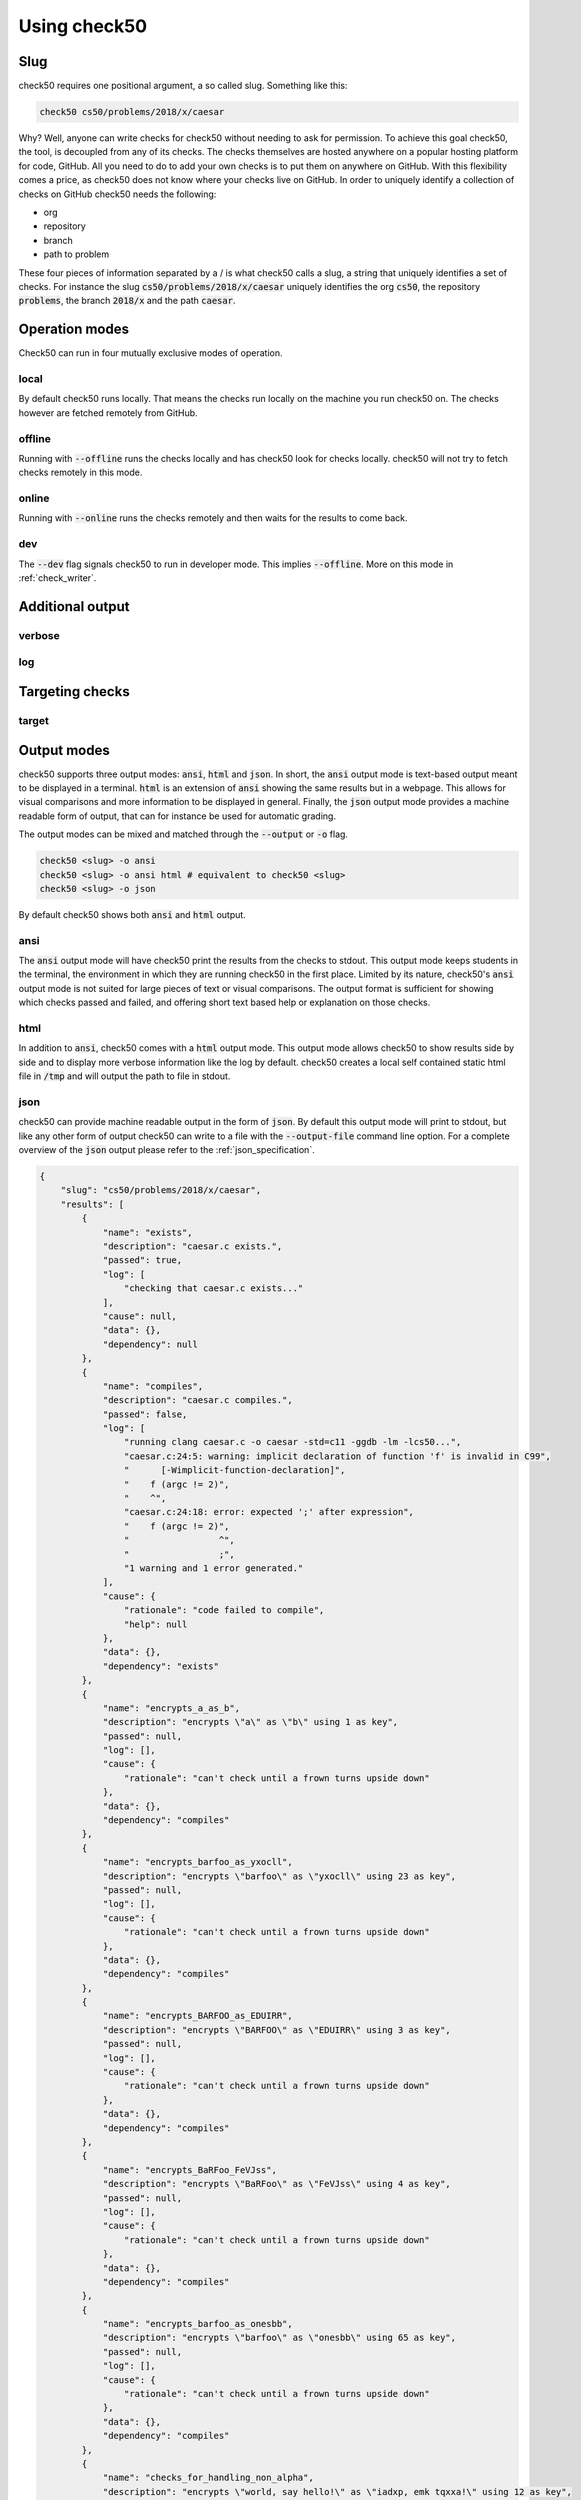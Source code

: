 .. _check50_user:

Using check50
======================

Slug
**********************
check50 requires one positional argument, a so called slug. Something like this:

.. code-block:: bash

    check50 cs50/problems/2018/x/caesar

Why? Well, anyone can write checks for check50 without needing to ask for permission. To achieve this goal check50, the tool, is decoupled from any of its checks. The checks themselves are hosted anywhere on a popular hosting platform for code, GitHub. All you need to do to add your own checks is to put them on anywhere on GitHub. With this flexibility comes a price, as check50 does not know where your checks live on GitHub. In order to uniquely identify a collection of checks on GitHub check50 needs the following:

* org
* repository
* branch
* path to problem

These four pieces of information separated by a / is what check50 calls a slug, a string that uniquely identifies a set of checks. For instance the slug :code:`cs50/problems/2018/x/caesar` uniquely identifies the org :code:`cs50`, the repository :code:`problems`, the branch :code:`2018/x` and the path :code:`caesar`.


Operation modes
**********************
Check50 can run in four mutually exclusive modes of operation.

**********************
local
**********************
By default check50 runs locally. That means the checks run locally on the machine you run check50 on. The checks however are fetched remotely from GitHub.

**********************
offline
**********************
Running with :code:`--offline` runs the checks locally and has check50 look for checks locally. check50 will not try to fetch checks remotely in this mode.

**********************
online
**********************
Running with :code:`--online` runs the checks remotely and then waits for the results to come back.

**********************
dev
**********************
The :code:`--dev` flag signals check50 to run in developer mode. This implies :code:`--offline`. More on this mode in :ref:`check_writer`.


Additional output
**********************

**********************
verbose
**********************

**********************
log
**********************


Targeting checks
**********************

**********************
target
**********************


Output modes
**********************
check50 supports three output modes: :code:`ansi`, :code:`html` and :code:`json`. In short, the :code:`ansi` output mode is text-based output meant to be displayed in a terminal. :code:`html` is an extension of :code:`ansi` showing the same results but in a webpage. This allows for visual comparisons and more information to be displayed in general. Finally, the :code:`json` output mode provides a machine readable form of output, that can for instance be used for automatic grading.

The output modes can be mixed and matched through the :code:`--output` or :code:`-o` flag.

.. code-block:: bash

    check50 <slug> -o ansi
    check50 <slug> -o ansi html # equivalent to check50 <slug>
    check50 <slug> -o json

By default check50 shows both :code:`ansi` and :code:`html` output.

**********************
ansi
**********************
The :code:`ansi` output mode will have check50 print the results from the checks to stdout. This output mode keeps students in the terminal, the environment in which they are running check50 in the first place. Limited by its nature, check50's :code:`ansi` output mode is not suited for large pieces of text or visual comparisons. The output format is sufficient for showing which checks passed and failed, and offering short text based help or explanation on those checks.

.. image:: ansi_output.png

**********************
html
**********************
In addition to :code:`ansi`, check50 comes with a :code:`html` output mode. This output mode allows check50 to show results side by side and to display more verbose information like the log by default. check50 creates a local self contained static html file in :code:`/tmp` and will output the path to file in stdout.

.. image:: html_output.png

**********************
json
**********************
check50 can provide machine readable output in the form of :code:`json`. By default this output mode will print to stdout, but like any other form of output check50 can write to a file with the :code:`--output-file` command line option. For a complete overview of the :code:`json` output please refer to the :ref:`json_specification`.

.. code-block:: json

    {
        "slug": "cs50/problems/2018/x/caesar",
        "results": [
            {
                "name": "exists",
                "description": "caesar.c exists.",
                "passed": true,
                "log": [
                    "checking that caesar.c exists..."
                ],
                "cause": null,
                "data": {},
                "dependency": null
            },
            {
                "name": "compiles",
                "description": "caesar.c compiles.",
                "passed": false,
                "log": [
                    "running clang caesar.c -o caesar -std=c11 -ggdb -lm -lcs50...",
                    "caesar.c:24:5: warning: implicit declaration of function 'f' is invalid in C99",
                    "      [-Wimplicit-function-declaration]",
                    "    f (argc != 2)",
                    "    ^",
                    "caesar.c:24:18: error: expected ';' after expression",
                    "    f (argc != 2)",
                    "                 ^",
                    "                 ;",
                    "1 warning and 1 error generated."
                ],
                "cause": {
                    "rationale": "code failed to compile",
                    "help": null
                },
                "data": {},
                "dependency": "exists"
            },
            {
                "name": "encrypts_a_as_b",
                "description": "encrypts \"a\" as \"b\" using 1 as key",
                "passed": null,
                "log": [],
                "cause": {
                    "rationale": "can't check until a frown turns upside down"
                },
                "data": {},
                "dependency": "compiles"
            },
            {
                "name": "encrypts_barfoo_as_yxocll",
                "description": "encrypts \"barfoo\" as \"yxocll\" using 23 as key",
                "passed": null,
                "log": [],
                "cause": {
                    "rationale": "can't check until a frown turns upside down"
                },
                "data": {},
                "dependency": "compiles"
            },
            {
                "name": "encrypts_BARFOO_as_EDUIRR",
                "description": "encrypts \"BARFOO\" as \"EDUIRR\" using 3 as key",
                "passed": null,
                "log": [],
                "cause": {
                    "rationale": "can't check until a frown turns upside down"
                },
                "data": {},
                "dependency": "compiles"
            },
            {
                "name": "encrypts_BaRFoo_FeVJss",
                "description": "encrypts \"BaRFoo\" as \"FeVJss\" using 4 as key",
                "passed": null,
                "log": [],
                "cause": {
                    "rationale": "can't check until a frown turns upside down"
                },
                "data": {},
                "dependency": "compiles"
            },
            {
                "name": "encrypts_barfoo_as_onesbb",
                "description": "encrypts \"barfoo\" as \"onesbb\" using 65 as key",
                "passed": null,
                "log": [],
                "cause": {
                    "rationale": "can't check until a frown turns upside down"
                },
                "data": {},
                "dependency": "compiles"
            },
            {
                "name": "checks_for_handling_non_alpha",
                "description": "encrypts \"world, say hello!\" as \"iadxp, emk tqxxa!\" using 12 as key",
                "passed": null,
                "log": [],
                "cause": {
                    "rationale": "can't check until a frown turns upside down"
                },
                "data": {},
                "dependency": "compiles"
            },
            {
                "name": "handles_no_argv",
                "description": "handles lack of argv[1]",
                "passed": null,
                "log": [],
                "cause": {
                    "rationale": "can't check until a frown turns upside down"
                },
                "data": {},
                "dependency": "compiles"
            }
        ],
        "version": "3.0.0"
    }
